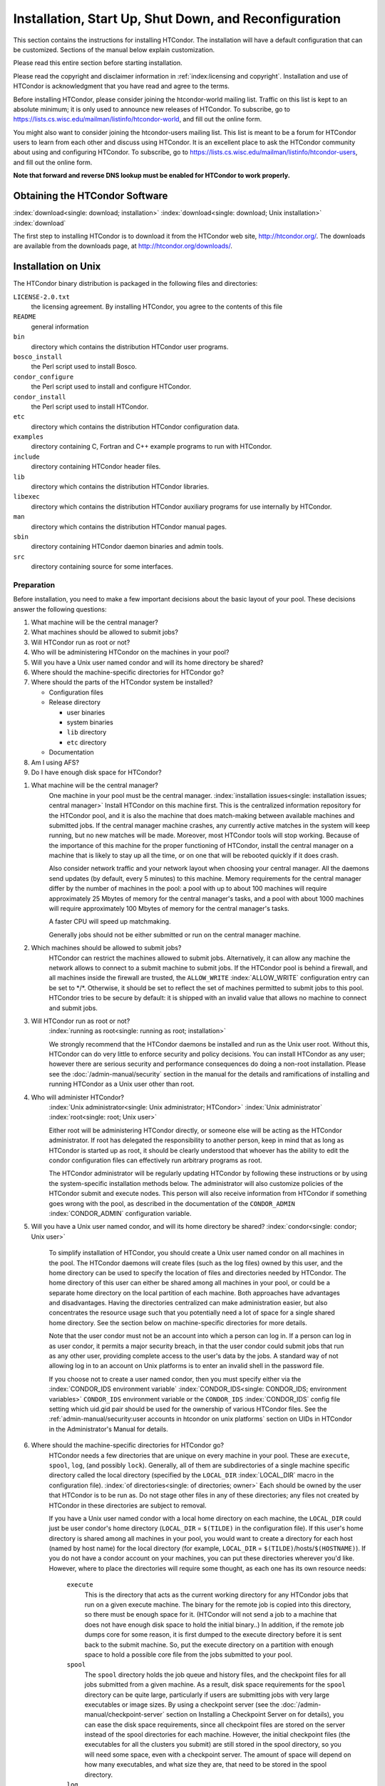 Installation, Start Up, Shut Down, and Reconfiguration
======================================================

This section contains the instructions for installing HTCondor. The
installation will have a default configuration that can be customized.
Sections of the manual below explain customization.

Please read this entire section before starting installation.

Please read the copyright and disclaimer information in
:ref:`index:licensing and copyright`. Installation and use of
HTCondor is acknowledgment that you have read and agree to the terms.

Before installing HTCondor, please consider joining the htcondor-world
mailing list. Traffic on this list is kept to an absolute minimum; it is
only used to announce new releases of HTCondor. To subscribe, go to
`https://lists.cs.wisc.edu/mailman/listinfo/htcondor-world <https://lists.cs.wisc.edu/mailman/listinfo/htcondor-world>`_,
and fill out the online form.

You might also want to consider joining the htcondor-users mailing list.
This list is meant to be a forum for HTCondor users to learn from each
other and discuss using HTCondor. It is an excellent place to ask the
HTCondor community about using and configuring HTCondor. To subscribe,
go to
`https://lists.cs.wisc.edu/mailman/listinfo/htcondor-users <https://lists.cs.wisc.edu/mailman/listinfo/htcondor-users>`_,
and fill out the online form.

**Note that forward and reverse DNS lookup must be enabled for HTCondor
to work properly.**

Obtaining the HTCondor Software
-------------------------------

:index:`download<single: download; installation>`
:index:`download<single: download; Unix installation>` :index:`download`

The first step to installing HTCondor is to download it from the
HTCondor web site, `http://htcondor.org/ <http://htcondor.org/>`_. The
downloads are available from the downloads page, at
`http://htcondor.org/downloads/ <http://htcondor.org/downloads/>`_.

Installation on Unix
--------------------

The HTCondor binary distribution is packaged in the following files and
directories:

``LICENSE-2.0.txt``
    the licensing agreement. By installing HTCondor, you agree to the
    contents of this file

``README``
    general information

``bin``
    directory which contains the distribution HTCondor user programs.

``bosco_install``
    the Perl script used to install Bosco.

``condor_configure``
    the Perl script used to install and configure HTCondor.

``condor_install``
    the Perl script used to install HTCondor.

``etc``
    directory which contains the distribution HTCondor configuration
    data.

``examples``
    directory containing C, Fortran and C++ example programs to run with
    HTCondor.

``include``
    directory containing HTCondor header files.

``lib``
    directory which contains the distribution HTCondor libraries.

``libexec``
    directory which contains the distribution HTCondor auxiliary
    programs for use internally by HTCondor.

``man``
    directory which contains the distribution HTCondor manual pages.

``sbin``
    directory containing HTCondor daemon binaries and admin tools.

``src``
    directory containing source for some interfaces.

Preparation
'''''''''''

Before installation, you need to make a few important decisions about
the basic layout of your pool. These decisions answer the following
questions:

#. What machine will be the central manager?
#. What machines should be allowed to submit jobs?
#. Will HTCondor run as root or not?
#. Who will be administering HTCondor on the machines in your pool?
#. Will you have a Unix user named condor and will its home directory be
   shared?
#. Where should the machine-specific directories for HTCondor go?
#. Where should the parts of the HTCondor system be installed?

   -  Configuration files
   -  Release directory

      -  user binaries
      -  system binaries
      -  ``lib`` directory
      -  ``etc`` directory

   -  Documentation

#. Am I using AFS?
#. Do I have enough disk space for HTCondor?

1. What machine will be the central manager?
    One machine in your pool must be the central manager.
    :index:`installation issues<single: installation issues; central manager>` Install
    HTCondor on this machine first. This is the centralized information
    repository for the HTCondor pool, and it is also the machine that
    does match-making between available machines and submitted jobs. If
    the central manager machine crashes, any currently active matches in
    the system will keep running, but no new matches will be made.
    Moreover, most HTCondor tools will stop working. Because of the
    importance of this machine for the proper functioning of HTCondor,
    install the central manager on a machine that is likely to stay up
    all the time, or on one that will be rebooted quickly if it does
    crash.

    Also consider network traffic and your network layout when choosing
    your central manager. All the daemons send updates (by default,
    every 5 minutes) to this machine. Memory requirements for the
    central manager differ by the number of machines in the pool: a pool
    with up to about 100 machines will require approximately 25 Mbytes
    of memory for the central manager's tasks, and a pool with about
    1000 machines will require approximately 100 Mbytes of memory for
    the central manager's tasks.

    A faster CPU will speed up matchmaking.

    Generally jobs should not be either submitted or run on the central
    manager machine.

2. Which machines should be allowed to submit jobs?
    HTCondor can restrict the machines allowed to submit jobs.
    Alternatively, it can allow any machine the network allows to
    connect to a submit machine to submit jobs. If the HTCondor pool is
    behind a firewall, and all machines inside the firewall are trusted,
    the ``ALLOW_WRITE`` :index:`ALLOW_WRITE` configuration entry
    can be set to \*/\*. Otherwise, it should be set to reflect the set
    of machines permitted to submit jobs to this pool. HTCondor tries to
    be secure by default: it is shipped with an invalid value that
    allows no machine to connect and submit jobs.

3. Will HTCondor run as root or not?
    :index:`running as root<single: running as root; installation>`

    We strongly recommend that the HTCondor daemons be installed and run
    as the Unix user root. Without this, HTCondor can do very little to
    enforce security and policy decisions. You can install HTCondor as
    any user; however there are serious security and performance
    consequences do doing a non-root installation. Please see
    the :doc:`/admin-manual/security` section in the manual
    for the details and ramifications of installing and running HTCondor
    as a Unix user other than root.

4. Who will administer HTCondor?
    :index:`Unix administrator<single: Unix administrator; HTCondor>`
    :index:`Unix administrator` :index:`root<single: root; Unix user>`

    Either root will be administering HTCondor directly, or someone else
    will be acting as the HTCondor administrator. If root has delegated
    the responsibility to another person, keep in mind that as long as
    HTCondor is started up as root, it should be clearly understood that
    whoever has the ability to edit the condor configuration files can
    effectively run arbitrary programs as root.

    The HTCondor administrator will be regularly updating HTCondor by
    following these instructions or by using the system-specific
    installation methods below. The administrator will also customize
    policies of the HTCondor submit and execute nodes. This person will
    also receive information from HTCondor if something goes wrong with
    the pool, as described in the documentation of the ``CONDOR_ADMIN``
    :index:`CONDOR_ADMIN` configuration variable.

5. Will you have a Unix user named condor, and will its home directory be shared? :index:`condor<single: condor; Unix user>`

    To simplify installation of HTCondor, you should create a Unix user
    named condor on all machines in the pool. The HTCondor daemons will
    create files (such as the log files) owned by this user, and the
    home directory can be used to specify the location of files and
    directories needed by HTCondor. The home directory of this user can
    either be shared among all machines in your pool, or could be a
    separate home directory on the local partition of each machine. Both
    approaches have advantages and disadvantages. Having the directories
    centralized can make administration easier, but also concentrates
    the resource usage such that you potentially need a lot of space for
    a single shared home directory. See the section below on
    machine-specific directories for more details.

    Note that the user condor must not be an account into which a person
    can log in. If a person can log in as user condor, it permits a
    major security breach, in that the user condor could submit jobs
    that run as any other user, providing complete access to the user's
    data by the jobs. A standard way of not allowing log in to an
    account on Unix platforms is to enter an invalid shell in the
    password file.

    If you choose not to create a user named condor, then you must
    specify either via the
    :index:`CONDOR_IDS environment variable` :index:`CONDOR_IDS<single: CONDOR_IDS; environment variables>`
    ``CONDOR_IDS`` environment variable or the ``CONDOR_IDS``
    :index:`CONDOR_IDS` config file setting which uid.gid pair
    should be used for the ownership of various HTCondor files. See
    the :ref:`admin-manual/security:user accounts in htcondor on unix platforms`
    section on UIDs in HTCondor in the Administrator's Manual for details.

6. Where should the machine-specific directories for HTCondor go?
    HTCondor needs a few directories that are unique on every machine in
    your pool. These are ``execute``, ``spool``, ``log``, (and possibly
    ``lock``). Generally, all of them are subdirectories of a single
    machine specific directory called the local directory (specified by
    the ``LOCAL_DIR`` :index:`LOCAL_DIR` macro in the
    configuration file). :index:`of directories<single: of directories; owner>` Each
    should be owned by the user that HTCondor is to be run as. Do not
    stage other files in any of these directories; any files not created
    by HTCondor in these directories are subject to removal.

    If you have a Unix user named condor with a local home directory on
    each machine, the ``LOCAL_DIR`` could just be user condor's home
    directory (``LOCAL_DIR`` = ``$(TILDE)`` in the configuration file).
    If this user's home directory is shared among all machines in your
    pool, you would want to create a directory for each host (named by
    host name) for the local directory (for example, ``LOCAL_DIR`` =
    ``$(TILDE)``/hosts/``$(HOSTNAME)``). If you do not have a condor
    account on your machines, you can put these directories wherever
    you'd like. However, where to place the directories will require
    some thought, as each one has its own resource needs:

     ``execute``
        This is the directory that acts as the current working directory
        for any HTCondor jobs that run on a given execute machine. The
        binary for the remote job is copied into this directory, so
        there must be enough space for it. (HTCondor will not send a job
        to a machine that does not have enough disk space to hold the
        initial binary..) In addition, if the remote job dumps core for
        some reason, it is first dumped to the execute directory before
        it is sent back to the submit machine. So, put the execute
        directory on a partition with enough space to hold a possible
        core file from the jobs submitted to your pool.
     ``spool``
        The ``spool`` directory holds the job queue and history files,
        and the checkpoint files for all jobs submitted from a given
        machine. As a result, disk space requirements for the ``spool``
        directory can be quite large, particularly if users are
        submitting jobs with very large executables or image sizes. By
        using a checkpoint server (see the :doc:`/admin-manual/checkpoint-server` section on Installing
        a Checkpoint Server on for details), you can ease the disk space
        requirements, since all checkpoint files are stored on the
        server instead of the spool directories for each machine.
        However, the initial checkpoint files (the executables for all
        the clusters you submit) are still stored in the spool
        directory, so you will need some space, even with a checkpoint
        server. The amount of space will depend on how many executables,
        and what size they are, that need to be stored in the spool
        directory.
     ``log``
        Each HTCondor daemon writes its own log file, and each log file
        is placed in the ``log`` directory. You can specify what size
        you want these files to grow to before they are rotated, so the
        disk space requirements of the directory are configurable. The
        larger the log files, the more historical information they will
        hold if there is a problem, but the more disk space they use up.
        If you have a network file system installed at your pool, you
        might want to place the log directories in a shared location
        (such as ``/usr/local/condor/logs/$(HOSTNAME)``), so that you
        can view the log files from all your machines in a single
        location. However, if you take this approach, you will have to
        specify a local partition for the ``lock`` directory (see
        below).
     ``lock``
        HTCondor uses a small number of lock files to synchronize access
        to certain files that are shared between multiple daemons.
        Because of problems encountered with file locking and network
        file systems (particularly NFS), these lock files should be
        placed on a local partition on each machine. By default, they
        are placed in the ``log`` directory. If you place your ``log``
        directory on a network file system partition, specify a local
        partition for the lock files with the ``LOCK``
        :index:`LOCK` parameter in the configuration file (such as
        ``/var/lock/condor``).

    :index:`HTCondor files<single: HTCondor files; disk space requirement>`

    Generally speaking, it is recommended that you do not put these
    directories (except ``lock``) on the same partition as ``/var``,
    since if the partition fills up, you will fill up ``/var`` as well.
    This will cause lots of problems for your machines. Ideally, you
    will have a separate partition for the HTCondor directories. Then,
    the only consequence of filling up the directories will be
    HTCondor's malfunction, not your whole machine.

7. Where should the parts of the HTCondor system be installed?
    - Configuration Files
    - Release directory

        - User Binaries
        - System Binaries
        - ``lib`` Directory
        - ``etc`` Directory

    - Documentation

    Configuration Files
        There can be more than one configuration file. They allow
        different levels of control over how HTCondor is configured on
        each machine in the pool. The global configuration file is
        shared by all machines in the pool. For ease of administration,
        this file should be located on a shared file system, if
        possible. Local configuration files override settings in the
        global file permitting different daemons to run, different
        policies for when to start and stop HTCondor jobs, and so on.
        There may be configuration files specific to each platform in
        the pool. See the :doc:`/admin-manual/setting-up-special-environments` section
        on about Configuring HTCondor for Multiple Platforms for
        details. :index:`location<single: location; configuration files>`

        The location of configuration files is described in
        the :doc:`/admin-manual/introduction-to-configuration` section.

    Release Directory
        Every binary distribution contains a contains five
        subdirectories: ``bin``, ``etc``, ``lib``, ``sbin``, and
        ``libexec``. Wherever you choose to install these five
        directories we call the release directory (specified by the
        ``RELEASE_DIR`` :index:`RELEASE_DIR` macro in the
        configuration file). Each release directory contains
        platform-dependent binaries and libraries, so you will need to
        install a separate one for each kind of machine in your pool.
        For ease of administration, these directories should be located
        on a shared file system, if possible.

        -  User Binaries:

           All of the files in the ``bin`` directory are programs that
           HTCondor users should expect to have in their path. You could
           either put them in a well known location (such as
           ``/usr/local/condor/bin``) which you have HTCondor users add
           to their ``PATH`` environment variable, or copy those files
           directly into a well known place already in the user's PATHs
           (such as ``/usr/local/bin``). With the above examples, you
           could also leave the binaries in ``/usr/local/condor/bin``
           and put in soft links from ``/usr/local/bin`` to point to
           each program.

        -  System Binaries:

           All of the files in the ``sbin`` directory are HTCondor
           daemons and agents, or programs that only the HTCondor
           administrator would need to run. Therefore, add these
           programs only to the ``PATH`` of the HTCondor administrator.

        -  Private HTCondor Binaries:

           All of the files in the ``libexec`` directory are HTCondor
           programs that should never be run by hand, but are only used
           internally by HTCondor.

        -  ``lib`` Directory:

           The files in the ``lib`` directory are the HTCondor libraries
           that must be linked in with user jobs for all of HTCondor's
           checkpointing and migration features to be used. ``lib`` also
           contains scripts used by the *condor_compile* program to
           help re-link jobs with the HTCondor libraries. These files
           should be placed in a location that is world-readable, but
           they do not need to be placed in anyone's ``PATH``. The
           *condor_compile* script checks the configuration file for
           the location of the ``lib`` directory.

        -  ``etc`` Directory:

           ``etc`` contains an ``examples`` subdirectory which holds
           various example configuration files and other files used for
           installing HTCondor. ``etc`` is the recommended location to
           keep the master copy of your configuration files. You can put
           in soft links from one of the places mentioned above that
           HTCondor checks automatically to find its global
           configuration file.

    Documentation
        The documentation provided with HTCondor is currently available
        in HTML, Postscript and PDF (Adobe Acrobat). It can be locally
        installed wherever is customary at your site. You can also find
        the HTCondor documentation on the web at:
        `http://htcondor.org/manual <http://htcondor.org/manual>`_.

 8. Am I using AFS?
    If you are using AFS at your site, be sure to read the
    the :doc:`/admin-manual/setting-up-special-environments` section
    in the manual. HTCondor does not currently have a way to
    authenticate itself to AFS. A solution is not ready for Version
    8.9.1. This implies that you are probably not going to want to have
    the ``LOCAL_DIR`` :index:`LOCAL_DIR` for HTCondor on AFS.
    However, you can (and probably should) have the HTCondor
    ``RELEASE_DIR`` on AFS, so that you can share one copy of those
    files and upgrade them in a centralized location. You will also have
    to do something special if you submit jobs to HTCondor from a
    directory on AFS. Again, read manual the :doc:`/admin-manual/setting-up-special-environments` section
    for all the details.

 9. Do I have enough disk space for HTCondor?
    :index:`all versions<single: all versions; disk space requirement>`

    The compressed downloads of HTCondor currently range from a low of
    about 13 Mbytes for 64-bit Ubuntu 12/Linux to about 115 Mbytes for
    Windows. The compressed source code takes approximately 17 Mbytes.

    In addition, you will need a lot of disk space in the local
    directory of any machines that are submitting jobs to HTCondor. See
    question 6 above for details on this.

Unix Installation from a repository
'''''''''''''''''''''''''''''''''''

Installing HTCondor from repositories preferred for systems that you
administer. If you do not have administrative access, use the tarball
instructions below.

Repositories are available Red Hat Enterprise Linux and derivatives such
as CentOS and Scientific Linux. Repositories are also available for
Debian and Ubuntu LTS. Visit the installation documentation at
`https://research.cs.wisc.edu/htcondor/instructions/ <https://research.cs.wisc.edu/htcondor/instructions/>`_

Unix Installation from a Tarball
''''''''''''''''''''''''''''''''

**Note that installation from a tarball is no longer the preferred
method for installing HTCondor on Unix systems. Installation via RPM or
Debian package is recommended if available for your Unix version.**

An overview of the tarball-based installation process is as follows:

#. Untar the HTCondor software.
#. Run *condor_install* or *condor_configure* to install the software.

Details are given below.

After download, all the files are in a compressed, tar format. They need
to be untarred, as

::

      tar xzf <completename>.tar.gz

After untarring, the directory will have the Perl scripts
*condor_configure* and *condor_install* (and *bosco_install*), as
well as ``bin``, ``etc``, ``examples``, ``include``, ``lib``,
``libexec``, ``man``, ``sbin``, ``sql`` and ``src`` subdirectories.
:index:`with<single: with; installation>`
:index:`condor_configure command`

The Perl script *condor_configure* installs HTCondor. Command-line
arguments specify all needed information to this script. The script can
be executed multiple times, to modify or further set the configuration.
*condor_configure* has been tested using Perl 5.003. Use this or a more
recent version of Perl.

*condor_configure* and *condor_install* are the same program, but have
different default behaviors. *condor_install* is identical to running

::

      condor_configure --install=.

*condor_configure* and *condor_install* work on the named directories.
As the names imply, *condor_install* is used to install HTCondor,
whereas *condor_configure* is used to modify the configuration of an
existing HTCondor install.

*condor_configure* and *condor_install* are completely command-line
driven and are not interactive. Several command-line arguments are
always needed with *condor_configure* and *condor_install*. The
argument

::

      --install=/path/to/release

specifies the path to the HTCondor release directories. The default
command-line argument for *condor_install* is

::

      --install=.

The argument

::

      --install-dir=<directory>

or

::

      --prefix=<directory>

specifies the path to the install directory.

The argument

::

      --local-dir=<directory>

specifies the path to the local directory.

The --**type** option to *condor_configure* specifies one or more of
the roles that a machine can take on within the HTCondor pool: central
manager, submit or execute. These options are given in a comma separated
list. So, if a machine is both a submit and execute machine, the proper
command-line option is

::

      --type=submit,execute

Install HTCondor on the central manager machine first. If HTCondor will
run as root in this pool (Item 3 above), run *condor_install* as root,
and it will install and set the file permissions correctly. On the
central manager machine, run *condor_install* as follows.

::

    % condor_install --prefix=~condor \
    --local-dir=/scratch/condor --type=manager

To update the above HTCondor installation, for example, to also be
submit machine:

::

    % condor_configure --prefix=~condor \
    --local-dir=/scratch/condor --type=manager,submit

As in the above example, the central manager can also be a submit point
or an execute machine, but this is only recommended for very small
pools. If this is the case, the --**type** option changes to
``manager,execute`` or ``manager,submit`` or ``manager,submit,execute``.

After the central manager is installed, the execute and submit machines
should then be configured. Decisions about whether to run HTCondor as
root should be consistent throughout the pool. For each machine in the
pool, run

::

    % condor_install --prefix=~condor \
    --local-dir=/scratch/condor --type=execute,submit

See the :doc:`/man-pages/condor_configure` manual page for details.

Starting HTCondor Under Unix After Installation
'''''''''''''''''''''''''''''''''''''''''''''''

:index:`Unix platforms<single: Unix platforms; starting HTCondor>`

Now that HTCondor has been installed on the machine(s), there are a few
things to check before starting up HTCondor.

#. Read through the ``<release_dir>/etc/condor_config`` file. There are
   a lot of possible settings and you should at least take a look at the
   first two main sections to make sure everything looks okay. In
   particular, you might want to set up security for HTCondor. See the
   the :ref:`admin-manual/security:htcondor's security model` section to learn
   how to do this.

#. For Linux platforms, run the *condor_kbdd* to monitor keyboard and
   mouse activity on all machines within the pool that will run a
   *condor_startd*; these are machines that execute jobs. To do this,
   the subsystem ``KBDD`` will need to be added to the ``DAEMON_LIST``
   configuration variable definition.

   For Unix platforms other than Linux, HTCondor can monitor the
   activity of your mouse and keyboard, provided that you tell it where
   to look. You do this with the ``CONSOLE_DEVICES``
   :index:`CONSOLE_DEVICES` entry in the condor_startd section of
   the configuration file. On most platforms, reasonable defaults are
   provided. For example, the default device for the mouse is 'mouse',
   since most installations have a soft link from ``/dev/mouse`` that
   points to the right device (such as ``tty00`` if you have a serial
   mouse, ``psaux`` if you have a PS/2 bus mouse, etc). If you do not
   have a ``/dev/mouse`` link, you should either create one (you will be
   glad you did), or change the ``CONSOLE_DEVICES`` entry in HTCondor's
   configuration file. This entry is a comma separated list, so you can
   have any devices in ``/dev`` count as 'console devices' and activity
   will be reported in the condor_startd's ClassAd as
   ``ConsoleIdleTime``.

#. (Linux only) HTCondor needs to be able to find the ``utmp`` file.
   According to the Linux File System Standard, this file should be
   ``/var/run/utmp``. If HTCondor cannot find it there, it looks in
   ``/var/adm/utmp``. If it still cannot find it, it gives up. So, if
   your Linux distribution places this file somewhere else, be sure to
   put a soft link from ``/var/run/utmp`` to point to the real location.

To start up the HTCondor daemons, execute the command
``<release_dir>/sbin/condor_master``. This is the HTCondor master, whose
only job in life is to make sure the other HTCondor daemons are running.
The master keeps track of the daemons, restarts them if they crash, and
periodically checks to see if you have installed new binaries (and, if
so, restarts the affected daemons).

If you are setting up your own pool, you should start HTCondor on your
central manager machine first. If you have done a submit-only
installation and are adding machines to an existing pool, the start
order does not matter.

To ensure that HTCondor is running, you can run either:

::

    ps -ef | egrep condor_

or

::

    ps -aux | egrep condor_

depending on your flavor of Unix. On a central manager machine that can
submit jobs as well as execute them, there will be processes for:

-  condor_master
-  condor_collector
-  condor_negotiator
-  condor_startd
-  condor_schedd

On a central manager machine that does not submit jobs nor execute them,
there will be processes for:

-  condor_master
-  condor_collector
-  condor_negotiator

For a machine that only submits jobs, there will be processes for:

-  condor_master
-  condor_schedd

For a machine that only executes jobs, there will be processes for:

-  condor_master
-  condor_startd

Once you are sure the HTCondor daemons are running, check to make sure
that they are communicating with each other. You can run
*condor_status* to get a one line summary of the status of each machine
in your pool.

Once you are sure HTCondor is working properly, you should add
*condor_master* into your startup/bootup scripts (i.e. ``/etc/rc`` ) so
that your machine runs *condor_master* upon bootup. *condor_master*
will then fire up the necessary HTCondor daemons whenever your machine
is rebooted.

If your system uses System-V style init scripts, you can look in
``<release_dir>/etc/examples/condor.boot`` for a script that can be used
to start and stop HTCondor automatically by init. Normally, you would
install this script as ``/etc/init.d/condor`` and put in soft link from
various directories (for example, ``/etc/rc2.d``) that point back to
``/etc/init.d/condor``. The exact location of these scripts and links
will vary on different platforms.

If your system uses BSD style boot scripts, you probably have an
``/etc/rc.local`` file. Add a line to start up
``<release_dir>/sbin/condor_master``.

Now that the HTCondor daemons are running, there are a few things you
can and should do:

#. (Optional) Do a full install for the *condor_compile* script.
   condor_compile assists in linking jobs with the HTCondor libraries
   to take advantage of all of HTCondor's features. As it is currently
   installed, it will work by placing it in front of any of the
   following commands that you would normally use to link your code:
   gcc, g++, g77, cc, acc, c89, CC, f77, fort77 and ld. If you complete
   the full install, you will be able to use condor_compile with any
   command whatsoever, in particular, make. See the 
   :ref:`admin-manual/setting-up-special-environments:full installation
   of condor_compile` section in the manual for directions.
#. Try building and submitting some test jobs. See ``examples/README``
   for details.
#. If your site uses the AFS network file system, see the 
   :ref:`admin-manual/setting-up-special-environments:using htcondor with afs`
   section in the manual.
#. We strongly recommend that you start up HTCondor (run the
   *condor_master* daemon) as user root. If you must start HTCondor as
   some user other than root, see
   the :ref:`admin-manual/security:user accounts in htcondor on unix platforms`
   section.

Installation on Windows
-----------------------

:index:`Windows<single: Windows; installation>` :index:`installation<single: installation; Windows>`

This section contains the instructions for installing the Windows
version of HTCondor. The install program will set up a slightly
customized configuration file that can be further customized after the
installation has completed.

Be sure that the HTCondor tools are of the same version as the daemons
installed. The HTCondor executable for distribution is packaged in a
single file named similarly to:

::

    condor-8.4.11-390598-Windows-x86.msi

:index:`initial file size<single: initial file size; installation>` This file is
approximately 107 Mbytes in size, and it can be removed once HTCondor is
fully installed.

For any installation, HTCondor services are installed and run as the
Local System account. Running the HTCondor services as any other account
(such as a domain user) is not supported and could be problematic.

Installation Requirements
'''''''''''''''''''''''''

-  HTCondor for Windows is supported for Windows Vista or a more recent
   version.
-  300 megabytes of free disk space is recommended. Significantly more
   disk space could be necessary to be able to run jobs with large data
   files.
-  HTCondor for Windows will operate on either an NTFS or FAT32 file
   system. However, for security purposes, NTFS is preferred.
-  HTCondor for Windows uses the Visual C++ 2012 C runtime library.

Preparing to Install HTCondor under Windows
'''''''''''''''''''''''''''''''''''''''''''

:index:`preparation<single: preparation; installation>`

Before installing the Windows version of HTCondor, there are two major
decisions to make about the basic layout of the pool.

#. What machine will be the central manager?
#. Is there enough disk space for HTCondor?

If the answers to these questions are already known, skip to the Windows
Installation Procedure section below,
:ref:`admin-manual/installation-startup-shutdown-reconfiguration:installation
on windows`

-  What machine will be the central manager?

   One machine in your pool must be the central manager. This is the
   centralized information repository for the HTCondor pool and is also
   the machine that matches available machines with waiting jobs. If the
   central manager machine crashes, any currently active matches in the
   system will keep running, but no new matches will be made. Moreover,
   most HTCondor tools will stop working. Because of the importance of
   this machine for the proper functioning of HTCondor, we recommend
   installing it on a machine that is likely to stay up all the time, or
   at the very least, one that will be rebooted quickly if it does
   crash. Also, because all the services will send updates (by default
   every 5 minutes) to this machine, it is advisable to consider network
   traffic and network layout when choosing the central manager.

   Install HTCondor on the central manager before installing on the
   other machines within the pool.

   Generally jobs should not be either submitted or run on the central
   manager machine.

-  Is there enough disk space for HTCondor?
   :index:`required disk space<single: required disk space; installation>`

   The HTCondor release directory takes up a fair amount of space. The
   size requirement for the release directory is approximately 250
   Mbytes. HTCondor itself, however, needs space to store all of the
   jobs and their input files. If there will be large numbers of jobs,
   consider installing HTCondor on a volume with a large amount of free
   space.

Installation Procedure Using the MSI Program
''''''''''''''''''''''''''''''''''''''''''''

Installation of HTCondor must be done by a user with administrator
privileges. After installation, the HTCondor services will be run under
the local system account. When HTCondor is running a user job, however,
it will run that user job with normal user permissions.

Download HTCondor, and start the installation process by running the
installer. The HTCondor installation is completed by answering questions
and choosing options within the following steps.

If HTCondor is already installed.
    If HTCondor has been previously installed, a dialog box will appear
    before the installation of HTCondor proceeds. The question asks if
    you wish to preserve your current HTCondor configuration files.
    Answer yes or no, as appropriate.

    If you answer yes, your configuration files will not be changed, and
    you will proceed to the point where the new binaries will be
    installed.

    If you answer no, then there will be a second question that asks if
    you want to use answers given during the previous installation as
    default answers.

STEP 1: License Agreement.
    The first step in installing HTCondor is a welcome screen and
    license agreement. You are reminded that it is best to run the
    installation when no other Windows programs are running. If you need
    to close other Windows programs, it is safe to cancel the
    installation and close them. You are asked to agree to the license.
    Answer yes or no. If you should disagree with the License, the
    installation will not continue.

    Also fill in name and company information, or use the defaults as
    given.

STEP 2: HTCondor Pool Configuration.
    The HTCondor configuration needs to be set based upon if this is a
    new pool or to join an existing one. Choose the appropriate radio
    button.

    For a new pool, enter a chosen name for the pool. To join an
    existing pool, enter the host name of the central manager of the
    pool.

STEP 3: This Machine's Roles.
    Each machine within an HTCondor pool can either submit jobs or
    execute submitted jobs, or both submit and execute jobs. A check box
    determines if this machine will be a submit point for the pool.

    A set of radio buttons determines the ability and configuration of
    the ability to execute jobs. There are four choices:

    - Do not run jobs on this machine. This machine will not execute HTCondor jobs.
    - Always run jobs and never suspend them.
    - Run jobs when the keyboard has been idle for 15 minutes.
    - Run jobs when the keyboard has been idle for 15 minutes, and the CPU is idle.

    For testing purposes, it is often helpful to use the always run
    HTCondor jobs option.

    For a machine that is to execute jobs and the choice is one of the
    last two in the list, HTCondor needs to further know what to do with
    the currently running jobs. There are two choices:

     - Keep the job in memory and continue when the machine meets the
       condition chosen for when to run jobs.
     - Restart the job on a different machine.

    This choice involves a trade off. Restarting the job on a different
    machine is less intrusive on the workstation owner than leaving the
    job in memory for a later time. A suspended job left in memory will
    require swap space, which could be a scarce resource. Leaving a job
    in memory, however, has the benefit that accumulated run time is not
    lost for a partially completed job.

STEP 4: The Account Domain.
    Enter the machine's accounting (or UID) domain. On this version of
    HTCondor for Windows, this setting is only used for user priorities
    (see the :doc:`/admin-manual/user-priorities-negotiation` section)
    and to form a default e-mail address for the user.

STEP 5: E-mail Settings.
    Various parts of HTCondor will send e-mail to an HTCondor
    administrator if something goes wrong and requires human attention.
    Specify the e-mail address and the SMTP relay host of this
    administrator. Please pay close attention to this e-mail, since it
    will indicate problems in the HTCondor pool.

STEP 6: Java Settings.
    In order to run jobs in the **java** universe, HTCondor must have
    the path to the jvm executable on the machine. The installer will
    search for and list the jvm path, if it finds one. If not, enter the
    path. To disable use of the **java** universe, leave the field
    blank.

STEP 7: Host Permission Settings.
    Machines within the HTCondor pool will need various types of access
    permission. The three categories of permission are read, write, and
    administrator. Enter the machines or domain to be given access
    permissions, or use the defaults provided. Wild cards and macros are
    permitted.

     Read
        Read access allows a machine to obtain information about
        HTCondor such as the status of machines in the pool and the job
        queues. All machines in the pool should be given read access. In
        addition, giving read access to \*.cs.wisc.edu will allow the
        HTCondor team to obtain information about the HTCondor pool, in
        the event that debugging is needed.
     Write
        All machines in the pool should be given write access. It allows
        the machines you specify to send information to your local
        HTCondor daemons, for example, to start an HTCondor job. Note
        that for a machine to join the HTCondor pool, it must have both
        read and write access to all of the machines in the pool.
     Administrator
        A machine with administrator access will be allowed more
        extended permission to do things such as change other user's
        priorities, modify the job queue, turn HTCondor services on and
        off, and restart HTCondor. The central manager should be given
        administrator access and is the default listed. This setting is
        granted to the entire machine, so care should be taken not to
        make this too open.

    For more details on these access permissions, and others that can be
    manually changed in your configuration file, please see the section
    titled Setting Up Security in HTCondor in the 
    :ref:`admin-manual/security:authorization` section.

STEP 8: VM Universe Setting.
    A radio button determines whether this machine will be configured to
    run **vm** universe jobs utilizing VMware. In addition to having the
    VMware Server installed, HTCondor also needs *Perl* installed. The
    resources available for **vm** universe jobs can be tuned with these
    settings, or the defaults listed can be used.

    Version
        Use the default value, as only one version is currently
        supported.
    Maximum Memory
        The maximum memory that each virtual machine is permitted to use
        on the target machine.
    Maximum Number of VMs
        The number of virtual machines that can be run in parallel on
        the target machine.
    Networking Support
        The VMware instances can be configured to use network support.
        There are four options in the pull-down menu.

        -  None: No networking support.
        -  NAT: Network address translation.
        -  Bridged: Bridged mode.
        -  NAT and Bridged: Allow both methods.

    Path to Perl Executable
        The path to the *Perl* executable.

STEP 9: Choose Setup Type
    :index:`location of files<single: location of files; installation>`

    The next step is where the destination of the HTCondor files will be
    decided. We recommend that HTCondor be installed in the location
    shown as the default in the install choice: C:\\Condor. This is due
    to several hard coded paths in scripts and configuration files.
    Clicking on the Custom choice permits changing the installation
    directory.

    Installation on the local disk is chosen for several reasons. The
    HTCondor services run as local system, and within Microsoft Windows,
    local system has no network privileges. Therefore, for HTCondor to
    operate, HTCondor should be installed on a local hard drive, as
    opposed to a network drive (file server).

    The second reason for installation on the local disk is that the
    Windows usage of drive letters has implications for where HTCondor
    is placed. The drive letter used must be not change, even when
    different users are logged in. Local drive letters do not change
    under normal operation of Windows.

    While it is strongly discouraged, it may be possible to place
    HTCondor on a hard drive that is not local, if a dependency is added
    to the service control manager such that HTCondor starts after the
    required file services are available.

Unattended Installation Procedure Using the Included Setup Program
''''''''''''''''''''''''''''''''''''''''''''''''''''''''''''''''''

:index:`unattended install<single: unattended install; installation>`

This section details how to run the HTCondor for Windows installer in an
unattended batch mode. This mode is one that occurs completely from the
command prompt, without the GUI interface.

The HTCondor for Windows installer uses the Microsoft Installer (MSI)
technology, and it can be configured for unattended installs analogous
to any other ordinary MSI installer.

The following is a sample batch file that is used to set all the
properties necessary for an unattended install.

::

    @echo on
    set ARGS=
    set ARGS=NEWPOOL="N"
    set ARGS=%ARGS% POOLNAME=""
    set ARGS=%ARGS% RUNJOBS="C"
    set ARGS=%ARGS% VACATEJOBS="Y"
    set ARGS=%ARGS% SUBMITJOBS="Y"
    set ARGS=%ARGS% CONDOREMAIL="you@yours.com"
    set ARGS=%ARGS% SMTPSERVER="smtp.localhost"
    set ARGS=%ARGS% ALLOWREAD="*"
    set ARGS=%ARGS% ALLOWWRITE="*"
    set ARGS=%ARGS% ALLOWADMINISTRATOR="$(IP_ADDRESS)"
    set ARGS=%ARGS% INSTALLDIR="C:\Condor"
    set ARGS=%ARGS% POOLHOSTNAME="$(IP_ADDRESS)"
    set ARGS=%ARGS% ACCOUNTINGDOMAIN="none"
    set ARGS=%ARGS% JVMLOCATION="C:\Windows\system32\java.exe"
    set ARGS=%ARGS% USEVMUNIVERSE="N"
    set ARGS=%ARGS% VMMEMORY="128"
    set ARGS=%ARGS% VMMAXNUMBER="$(NUM_CPUS)"
    set ARGS=%ARGS% VMNETWORKING="N"
    REM set ARGS=%ARGS% LOCALCONFIG="http://my.example.com/condor_config.$(FULL_HOSTNAME)"

    msiexec /qb /l* condor-install-log.txt /i condor-8.0.0-133173-Windows-x86.msi %ARGS%

Each property corresponds to answers that would have been supplied while
running an interactive installer. The following is a brief explanation
of each property as it applies to unattended installations:

    NEWPOOL = < Y | N >
        determines whether the installer will create a new pool with the
        target machine as the central manager.

    POOLNAME
        sets the name of the pool, if a new pool is to be created. Possible
        values are either the name or the empty string "".

    RUNJOBS = < N | A | I | C >
        determines when HTCondor will run jobs. This can be set to:

        -  Never run jobs (N)
        -  Always run jobs (A)
        -  Only run jobs when the keyboard and mouse are Idle (I)
        -  Only run jobs when the keyboard and mouse are idle and the CPU
           usage is low (C)

    VACATEJOBS = < Y | N >
        determines what HTCondor should do when it has to stop the execution
        of a user job. When set to Y, HTCondor will vacate the job and start
        it somewhere else if possible. When set to N, HTCondor will merely
        suspend the job in memory and wait for the machine to become
        available again.

    SUBMITJOBS = < Y | N >
        will cause the installer to configure the machine as a submit node
        when set to Y.

    CONDOREMAIL
        sets the e-mail address of the HTCondor administrator. Possible
        values are an e-mail address or the empty string "".

    ALLOWREAD
        is a list of names that are allowed to issue READ commands to
        HTCondor daemons. This value should be set in accordance with the
        ``ALLOW_READ`` :index:`ALLOW_READ` setting in the
        configuration file, as described in
        the :ref:`admin-manual/security:authorization` section.

    ALLOWWRITE
        is a list of names that are allowed to issue WRITE commands to
        HTCondor daemons. This value should be set in accordance with the
        ``ALLOW_WRITE`` :index:`ALLOW_WRITE` setting in the
        configuration file, as described in
        the :ref:`admin-manual/security:authorization` section.

    ALLOWADMINISTRATOR
        is a list of names that are allowed to issue ADMINISTRATOR commands
        to HTCondor daemons. This value should be set in accordance with the
        ``ALLOW_ADMINISTRATOR`` :index:`ALLOW_ADMINISTRATOR` setting
        in the configuration file, as described in
        the :ref:`admin-manual/security:authorization` section.

    INSTALLDIR
        defines the path to the directory where HTCondor will be installed.

    POOLHOSTNAME
        defines the host name of the pool's central manager.

    ACCOUNTINGDOMAIN
        defines the accounting (or UID) domain the target machine will be
        in.

    JVMLOCATION
        defines the path to Java virtual machine on the target machine.

    SMTPSERVER
        defines the host name of the SMTP server that the target machine is
        to use to send e-mail.

    VMMEMORY
        an integer value that defines the maximum memory each VM run on the
        target machine.

    VMMAXNUMBER
        an integer value that defines the number of VMs that can be run in
        parallel on the target machine.

    VMNETWORKING = < N | A | B | C >
        determines if VM Universe can use networking. This can be set to:

        -  None (N)
        -  NAT (A)
        -  Bridged (B)
        -  NAT and Bridged (C)


    USEVMUNIVERSE = < Y | N >
        will cause the installer to enable VM Universe jobs on the target
        machine.

    LOCALCONFIG
        defines the location of the local configuration file. The value can
        be the path to a file on the local machine, or it can be a URL
        beginning with ``http``. If the value is a URL, then the
        *condor_urlfetch* tool is invoked to fetch configuration whenever
        the configuration is read.

    PERLLOCATION
        defines the path to *Perl* on the target machine. This is required
        in order to use the **vm** universe.

After defining each of these properties for the MSI installer, the
installer can be started with the *msiexec* command. The following
command starts the installer in unattended mode, and it dumps a journal
of the installer's progress to a log file:

::

    msiexec /qb /lxv* condor-install-log.txt /i condor-8.0.0-173133-Windows-x86.msi [property=value] ...

More information on the features of *msiexec* can be found at
Microsoft's website at
`http://www.microsoft.com/resources/documentation/windows/xp/all/proddocs/en-us/msiexec.mspx <http://www.microsoft.com/resources/documentation/windows/xp/all/proddocs/en-us/msiexec.mspx>`_.

Manual Installation HTCondor on Windows
'''''''''''''''''''''''''''''''''''''''

:index:`manual install<single: manual install; Windows>`

If you are to install HTCondor on many different machines, you may wish
to use some other mechanism to install HTCondor on additional machines
rather than running the Setup program described above on each machine.

WARNING: This is for advanced users only! All others should use the
Setup program described above.

Here is a brief overview of how to install HTCondor manually without
using the provided GUI-based setup program:

 The Service
    The service that HTCondor will install is called "Condor". The
    Startup Type is Automatic. The service should log on as System
    Account, but **do not enable** "Allow Service to Interact with
    Desktop". The program that is run is *condor_master.exe*.

    The HTCondor service can be installed and removed using the
    ``sc.exe`` tool, which is included in Windows XP and Windows 2003
    Server. The tool is also available as part of the Windows 2000
    Resource Kit.

    Installation can be done as follows:

    ::

        sc create Condor binpath= c:\condor\bin\condor_master.exe

    To remove the service, use:

    ::

        sc delete Condor

 The Registry
    HTCondor uses a few registry entries in its operation. The key that
    HTCondor uses is HKEY_LOCAL_MACHINE/Software/Condor. The values
    that HTCondor puts in this registry key serve two purposes.

    #. The values of CONDOR_CONFIG and RELEASE_DIR are used for
       HTCondor to start its service.

       CONDOR_CONFIG should point to the ``condor_config`` file. In
       this version of HTCondor, it **must** reside on the local disk.

       RELEASE_DIR should point to the directory where HTCondor is
       installed. This is typically C:\\Condor, and again, this **must**
       reside on the local disk.

    #. The other purpose is storing the entries from the last
       installation so that they can be used for the next one.

 The File System
    The files that are needed for HTCondor to operate are identical to
    the Unix version of HTCondor, except that executable files end in
    ``.exe``. For example the on Unix one of the files is
    ``condor_master`` and on HTCondor the corresponding file is
    ``condor_master.exe``.

    These files currently must reside on the local disk for a variety of
    reasons. Advanced Windows users might be able to put the files on
    remote resources. The main concern is twofold. First, the files must
    be there when the service is started. Second, the files must always
    be in the same spot (including drive letter), no matter who is
    logged into the machine.

    Note also that when installing manually, you will need to create the
    directories that HTCondor will expect to be present given your
    configuration. This normally is simply a matter of creating the
    ``log``, ``spool``, and ``execute`` directories. Do not stage other
    files in any of these directories; any files not created by HTCondor
    in these directories are subject to removal.

Starting HTCondor Under Windows After Installation
''''''''''''''''''''''''''''''''''''''''''''''''''

:index:`starting the HTCondor service<single: starting the HTCondor service; Windows>`
:index:`Windows platforms<single: Windows platforms; starting HTCondor>`

After the installation of HTCondor is completed, the HTCondor service
must be started. If you used the GUI-based setup program to install
HTCondor, the HTCondor service should already be started. If you
installed manually, HTCondor must be started by hand, or you can simply
reboot. NOTE: The HTCondor service will start automatically whenever you
reboot your machine.

To start HTCondor by hand:

#. From the Start menu, choose Settings.
#. From the Settings menu, choose Control Panel.
#. From the Control Panel, choose Services.
#. From Services, choose Condor, and Start.

Or, alternatively you can enter the following command from a command
prompt:

::

             net start condor

:index:`HTCondor daemon names<single: HTCondor daemon names; Windows>`

Run the Task Manager (Control-Shift-Escape) to check that HTCondor
services are running. The following tasks should be running:

-  *condor_master.exe*
-  *condor_negotiator.exe*, if this machine is a central manager.
-  *condor_collector.exe*, if this machine is a central manager.
-  *condor_startd.exe*, if you indicated that this HTCondor node should
   start jobs
-  *condor_schedd.exe*, if you indicated that this HTCondor node should
   submit jobs to the HTCondor pool.

Also, you should now be able to open up a new cmd (DOS prompt) window,
and the HTCondor bin directory should be in your path, so you can issue
the normal HTCondor commands, such as *condor_q* and *condor_status*.
:index:`Windows<single: Windows; installation>` :index:`installation<single: installation; Windows>`

HTCondor is Running Under Windows ... Now What?
'''''''''''''''''''''''''''''''''''''''''''''''

Once HTCondor services are running, try submitting test jobs. Example 2
within the :ref:`users-manual/submitting-a-job:sample submit description files`
section presents a vanilla universe job.

Upgrading - Installing a New Version on an Existing Pool
--------------------------------------------------------

:index:`installing a new version on an existing pool<single: installing a new version on an existing pool; pool management>`
:index:`installing a new version on an existing pool<single: installing a new version on an existing pool; installation>`

An upgrade changes the running version of HTCondor from the current
installation to a newer version. The safe method to install and start
running a newer version of HTCondor in essence is: shut down the current
installation of HTCondor, install the newer version, and then restart
HTCondor using the newer version. To allow for falling back to the
current version, place the new version in a separate directory. Copy the
existing configuration files, and modify the copy to point to and use
the new version, as well as incorporate any configuration variables that
are new or changed in the new version. Set the ``CONDOR_CONFIG``
environment variable to point to the new copy of the configuration, so
the new version of HTCondor will use the new configuration when
restarted.

As of HTCondor version 8.2.0, the default configuration file has been
substantially reduced in size by defining compile-time default values
for most configuration variables. Therefore, when upgrading from a
version of HTCondor earlier than 8.2.0 to a more recent version, the
option of reducing the size of the configuration file is an option. The
goal is to identify and use only the configuration variable values that
differ from the compile-time default values. This is facilitated by
using *condor_config_val* with the
**-writeconfig:upgrade** argument, to create a file that behaves
the same as the current configuration, but is much smaller, because
values matching the default values (as well as some obsolete variables)
have been removed. Items in the file created by running
*condor_config_val* with the **-writeconfig:upgrade** argument
will be in the order that they were read from the original configuration
files. This file is a convenient guide to stripping the cruft from old
configuration files.

When upgrading from a version of HTCondor earlier than 6.8 to more
recent version, note that the configuration settings must be modified
for security reasons. Specifically, the ``ALLOW_WRITE``
:index:`ALLOW_WRITE` configuration variable must be explicitly
changed, or no jobs can be submitted, and error messages will be issued
by HTCondor tools.

Another way to upgrade leaves HTCondor running. HTCondor will
automatically restart itself if the *condor_master* binary is updated,
and this method takes advantage of this. Download the newer version,
placing it such that it does not overwrite the currently running
version. With the download will be a new set of configuration files;
update this new set with any specializations implemented in the
currently running version of HTCondor. Then, modify the currently
running installation by changing its configuration such that the path to
binaries points instead to the new binaries. One way to do that (under
Unix) is to use a symbolic link that points to the current HTCondor
installation directory (for example, ``/opt/condor``). Change the
symbolic link to point to the new directory. If HTCondor is configured
to locate its binaries via the symbolic link, then after the symbolic
link changes, the *condor_master* daemon notices the new binaries and
restarts itself. How frequently it checks is controlled by the
configuration variable ``MASTER_CHECK_NEW_EXEC_INTERVAL``
:index:`MASTER_CHECK_NEW_EXEC_INTERVAL`, which defaults 5 minutes.

When the *condor_master* notices new binaries, it begins a graceful
restart. On an execute machine, a graceful restart means that running
jobs are preempted. Standard universe jobs will attempt to take a
checkpoint. This could be a bottleneck if all machines in a large pool
attempt to do this at the same time. If they do not complete within the
cutoff time specified by the ``KILL`` policy expression (defaults to 10
minutes), then the jobs are killed without producing a checkpoint. It
may be appropriate to increase this cutoff time, and a better approach
may be to upgrade the pool in stages rather than all at once.

For universes other than the standard universe, jobs are preempted. If
jobs have been guaranteed a certain amount of uninterrupted run time
with ``MaxJobRetirementTime``, then the job is not killed until the
specified amount of retirement time has been exceeded (which is 0 by
default). The first step of killing the job is a soft kill signal, which
can be intercepted by the job so that it can exit gracefully, perhaps
saving its state. If the job has not gone away once the ``KILL``
expression fires (10 minutes by default), then the job is forcibly
hard-killed. Since the graceful shutdown of jobs may rely on shared
resources such as disks where state is saved, the same reasoning applies
as for the standard universe: it may be appropriate to increase the
cutoff time for large pools, and a better approach may be to upgrade the
pool in stages to avoid jobs running out of time.

Another time limit to be aware of is the configuration variable
``SHUTDOWN_GRACEFUL_TIMEOUT``. This defaults to 30 minutes. If the
graceful restart is not completed within this time, a fast restart
ensues. This causes jobs to be hard-killed.

Shutting Down and Restarting an HTCondor Pool
---------------------------------------------

:index:`shutting down HTCondor<single: shutting down HTCondor; pool management>`
:index:`restarting HTCondor<single: restarting HTCondor; pool management>`

All of the commands described in this section are subject to the
security policy chosen for the HTCondor pool. As such, the commands must
be either run from a machine that has the proper authorization, or run
by a user that is authorized to issue the commands.
The :doc:`/admin-manual/security` section details the
implementation of security in HTCondor.

 Shutting Down HTCondor
    There are a variety of ways to shut down all or parts of an HTCondor
    pool. All utilize the *condor_off* tool.

    To stop a single execute machine from running jobs, the
    *condor_off* command specifies the machine by host name.

    ::

        condor_off -startd <hostname>

    A running **standard** universe job will be allowed to take a
    checkpoint before the job is killed. A running job under another
    universe will be killed. If it is instead desired that the machine
    stops running jobs only after the currently executing job completes,
    the command is

    ::

        condor_off -startd -peaceful <hostname>

    Note that this waits indefinitely for the running job to finish,
    before the *condor_startd* daemon exits.

    Th shut down all execution machines within the pool,

    ::

        condor_off -all -startd

    To wait indefinitely for each machine in the pool to finish its
    current HTCondor job, shutting down all of the execute machines as
    they no longer have a running job,

    ::

        condor_off -all -startd -peaceful

    To shut down HTCondor on a machine from which jobs are submitted,

    ::

        condor_off -schedd <hostname>

    If it is instead desired that the submit machine shuts down only
    after all jobs that are currently in the queue are finished, first
    disable new submissions to the queue by setting the configuration
    variable

    ::

        MAX_JOBS_SUBMITTED = 0

    See instructions below in
    :ref:`admin-manual/installation-startup-shutdown-reconfiguration:reconfiguring
    an htcondor pool` for how to reconfigure a pool. After the reconfiguration,
    the command to wait for all jobs to complete and shut down the submission of
    jobs is

    ::

        condor_off -schedd -peaceful <hostname>

    Substitute the option **-all** for the host name, if all submit
    machines in the pool are to be shut down.

 Restarting HTCondor, If HTCondor Daemons Are Not Running
    If HTCondor is not running, perhaps because one of the *condor_off*
    commands was used, then starting HTCondor daemons back up depends on
    which part of HTCondor is currently not running.

    If no HTCondor daemons are running, then starting HTCondor is a
    matter of executing the *condor_master* daemon. The
    *condor_master* daemon will then invoke all other specified daemons
    on that machine. The *condor_master* daemon executes on every
    machine that is to run HTCondor.

    If a specific daemon needs to be started up, and the
    *condor_master* daemon is already running, then issue the command
    on the specific machine with

    ::

        condor_on -subsystem <subsystemname>

    where <subsystemname> is replaced by the daemon's subsystem name.
    Or, this command might be issued from another machine in the pool
    (which has administrative authority) with

    ::

        condor_on <hostname> -subsystem <subsystemname>

    where <subsystemname> is replaced by the daemon's subsystem name,
    and <hostname> is replaced by the host name of the machine where
    this *condor_on* command is to be directed.

 Restarting HTCondor, If HTCondor Daemons Are Running
    If HTCondor daemons are currently running, but need to be killed and
    newly invoked, the *condor_restart* tool does this. This would be
    the case for a new value of a configuration variable for which using
    *condor_reconfig* is inadequate.

    To restart all daemons on all machines in the pool,

    ::

        condor_restart -all

    To restart all daemons on a single machine in the pool,

    ::

        condor_restart <hostname>

    where <hostname> is replaced by the host name of the machine to be
    restarted.

Reconfiguring an HTCondor Pool
------------------------------

:index:`reconfiguration<single: reconfiguration; pool management>`

To change a global configuration variable and have all the machines
start to use the new setting, change the value within the file, and send
a *condor_reconfig* command to each host. Do this with a single
command,

::

      condor_reconfig -all

If the global configuration file is not shared among all the machines,
as it will be if using a shared file system, the change must be made to
each copy of the global configuration file before issuing the
*condor_reconfig* command.

Issuing a *condor_reconfig* command is inadequate for some
configuration variables. For those, a restart of HTCondor is required.
Those configuration variables that require a restart are listed in
the :ref:`admin-manual/introduction-to-configuration:macros that will require a
restart when changed` section. You can also refer to the 
:doc:`/man-pages/condor_restart` manual page
